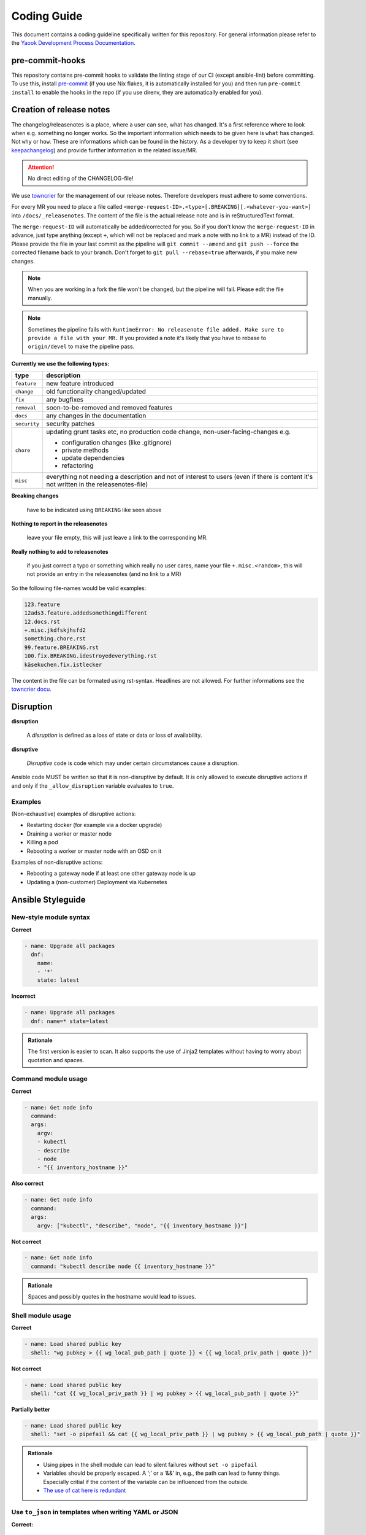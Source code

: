 Coding Guide
============

This document contains a coding guideline specifically written for this
repository. For general information please refer to the
`Yaook Development Process Documentation <https://yaook.gitlab.io/meta/01-development-process.html>`__.

pre-commit-hooks
----------------
This repository contains pre-commit hooks to validate the linting stage of our
CI (except ansible-lint) before committing. To use this, install
`pre-commit <https://pre-commit.com>`__
(if you use Nix flakes, it is automatically installed
for you) and then run ``pre-commit install`` to enable the hooks in the repo (if
you use direnv, they are automatically enabled for you).

.. _coding-guide.towncrier:

Creation of release notes
-------------------------

The changelog/releasenotes is a place, where a user can see, what has changed.
It's a first reference where to look when e.g. something no longer works.
So the important information which needs to be given here is ``what`` has changed.
Not ``why`` or ``how``. These are informations which can be found in the history.
As a developer try to keep it short (see
`keepachangelog <https://keepachangelog.com/en/1.1.0/>`__) and provide
further information in the related issue/MR.

.. attention::

   No direct editing of the CHANGELOG-file!

We use `towncrier <https://github.com/twisted/towncrier>`__ for
the management of our release notes. Therefore developers must adhere to some
conventions.

For every MR you need to place a file called
``<merge-request-ID>.<type>[.BREAKING][.<whatever-you-want>]`` into ``/docs/_releasenotes``.
The content of the file is the actual release note and is in reStructuredText format.

The ``merge-request-ID`` will automatically be added/corrected for you.
So if you don't know the ``merge-request-ID`` in advance, just type anything (except ``+``,
which will not be replaced and mark a note with no link to a MR)
instead of the ID. Please provide the file in your last commit as the pipeline will
``git commit --amend`` and ``git push --force`` the corrected filename back to
your branch. Don't forget to ``git pull --rebase=true`` afterwards, if you make new changes.

.. note::

   When you are working in a fork the file won't be changed, but the pipeline will
   fail. Please edit the file manually.

.. note::

   Sometimes the pipeline fails with ``RuntimeError: No releasenote file added.
   Make sure to provide a file with your MR.`` If you provided a note it's likely
   that you have to rebase to ``origin/devel`` to make the pipeline pass.

**Currently we use the following types:**

.. table::

   ============================= ===================================
   type                          description
   ============================= ===================================
   ``feature``                   new feature introduced
   ``change``                    old functionality changed/updated
   ``fix``                       any bugfixes
   ``removal``                   soon-to-be-removed and removed features
   ``docs``                      any changes in the documentation
   ``security``                  security patches
   ``chore``                     updating grunt tasks etc, no production
                                 code change, non-user-facing-changes e.g.

                                 - configuration changes (like .gitignore)
                                 - private methods
                                 - update dependencies
                                 - refactoring

   ``misc``                      everything not needing a description and
                                 not of interest to users
                                 (even if there is content it's not written
                                 in the releasenotes-file)
   ============================= ===================================

**Breaking changes**

   have to be indicated using ``BREAKING`` like seen above

**Nothing to report in the releasenotes**

   leave your file empty, this will just leave a link to the corresponding MR.

**Really nothing to add to releasenotes**

   if you just correct a typo or something which really no user cares,
   name your file ``+.misc.<random>``, this will not provide an entry in the releasenotes
   (and no link to a MR)

So the following file-names would be valid examples:

.. code:: none

   123.feature
   12ads3.feature.addedsomethingdifferent
   12.docs.rst
   +.misc.jkdfskjhsfd2
   something.chore.rst
   99.feature.BREAKING.rst
   100.fix.BREAKING.idestroyedeverything.rst
   käsekuchen.fix.istlecker

The content in the file can be formated using rst-syntax. Headlines are not allowed.
For further informations see the
`towncrier docu <https://towncrier.readthedocs.io/en/stable/tutorial.html#creating-news-fragments>`__.

Disruption
----------

**disruption**

   A *disruption* is defined as a loss of state or data or
   loss of availability.

**disruptive**

   *Disruptive* code is code which may under certain
   circumstances cause a disruption.

Ansible code MUST be written so that it is non-disruptive by default. It
is only allowed to execute disruptive actions if and only if the
``_allow_disruption`` variable evaluates to ``true``.

Examples
~~~~~~~~

(Non-exhaustive) examples of disruptive actions:

-  Restarting docker (for example via a docker upgrade)
-  Draining a worker or master node
-  Killing a pod
-  Rebooting a worker or master node with an OSD on it

Examples of non-disruptive actions:

-  Rebooting a gateway node if at least one other gateway node is up
-  Updating a (non-customer) Deployment via Kubernetes

Ansible Styleguide
------------------

New-style module syntax
~~~~~~~~~~~~~~~~~~~~~~~

**Correct**

.. code:: yaml

   - name: Upgrade all packages
     dnf:
       name:
       - '*'
       state: latest

**Incorrect**

.. code:: yaml

   - name: Upgrade all packages
     dnf: name=* state=latest

.. admonition:: Rationale

   The first version is easier to scan. It also supports the
   use of Jinja2 templates without having to worry about quotation and
   spaces.

Command module usage
~~~~~~~~~~~~~~~~~~~~

**Correct**

.. code:: yaml

   - name: Get node info
     command:
     args:
       argv:
       - kubectl
       - describe
       - node
       - "{{ inventory_hostname }}"

**Also correct**

.. code:: yaml

   - name: Get node info
     command:
     args:
       argv: ["kubectl", "describe", "node", "{{ inventory_hostname }}"]

**Not correct**

.. code:: yaml

   - name: Get node info
     command: "kubectl describe node {{ inventory_hostname }}"

.. admonition:: Rationale

   Spaces and possibly quotes in the hostname would lead to
   issues.

Shell module usage
~~~~~~~~~~~~~~~~~~

**Correct**

.. code:: yaml

   - name: Load shared public key
     shell: "wg pubkey > {{ wg_local_pub_path | quote }} < {{ wg_local_priv_path | quote }}"

**Not correct**

.. code:: yaml

   - name: Load shared public key
     shell: "cat {{ wg_local_priv_path }} | wg pubkey > {{ wg_local_pub_path | quote }}"

**Partially better**

.. code:: yaml

   - name: Load shared public key
     shell: "set -o pipefail && cat {{ wg_local_priv_path }} | wg pubkey > {{ wg_local_pub_path | quote }}"

.. admonition:: Rationale

   - Using pipes in the shell module can lead to silent
     failures without ``set -o pipefail``
   - Variables should be properly escaped. A ‘;’ or a ‘&&’ in, e.g.,
     the path can lead to funny things.
     Especially critial if the content of the variable can be influenced from
     the outside.
   - `The use of cat here is redundant <http://porkmail.org/era/unix/award.html#cat>`__

Use ``to_json`` in templates when writing YAML or JSON
~~~~~~~~~~~~~~~~~~~~~~~~~~~~~~~~~~~~~~~~~~~~~~~~~~~~~~

**Correct:**

.. code:: yaml

   {
      "do_create": {{ some_variable | to_json }}
   }

**Incorrect:**

.. code:: yaml

   {
      "do_create": {{ some_variable }}
   }

**Also incorrect:**

.. code:: yaml

   {
      "do_create": "{{ some_variable }}"
   }

.. admonition:: Rationale

   If ``some_variable`` contains data which can be
   interpreted as different data type in YAML (such as ``no`` or ``true``
   or ``00:01``) or quotes which would break the JSON string, unexpected
   effects or syntax errors can occur. ``to_json`` will properly encode the
   data.

Terraform Styleguide
--------------------

Use jsonencode in templates when writing YAML
~~~~~~~~~~~~~~~~~~~~~~~~~~~~~~~~~~~~~~~~~~~~~

**Correct:**

.. code:: yaml

   subnet_id: ${jsonencode(some_subnet_id)}

**Incorrect:**

.. code:: yaml

   subnet_id: ${some_subnet_id}

**Also incorrect:**

.. code:: yaml

   subnet_id: "${some_subnet_id}"

.. admonition:: Rationale

   If ``some_subnet_id`` contains data which can be
   interpreted as different data type in YAML (such as ``no`` or ``true``
   or ``00:01``), unexpected effects can occur. ``jsonencode()`` will wrap
   the ``some_subnet_id`` in quotes and also take care of any necessary
   escaping.
